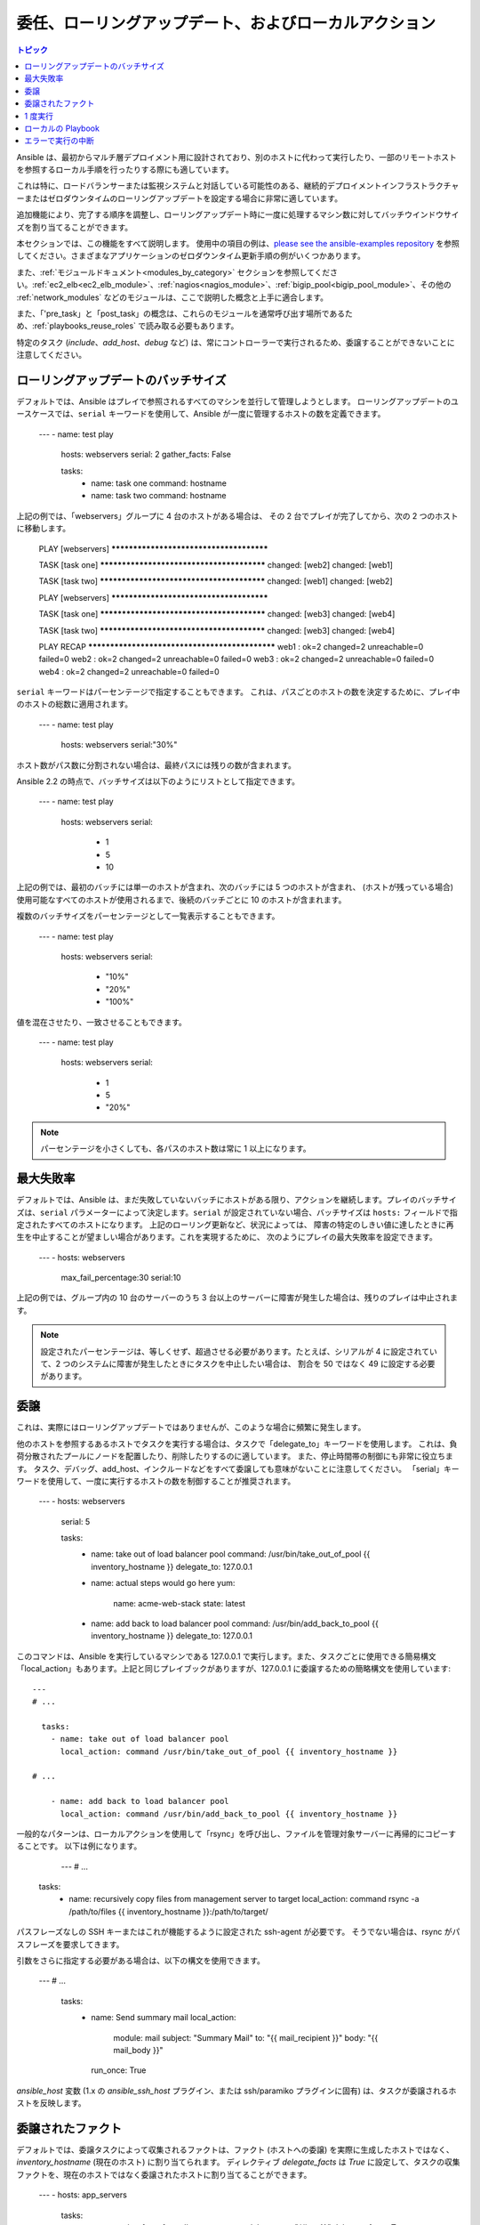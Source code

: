 .. _playbooks_delegation:

委任、ローリングアップデート、およびローカルアクション
==============================================

.. contents:: トピック

Ansible は、最初からマルチ層デプロイメント用に設計されており、別のホストに代わって実行したり、一部のリモートホストを参照するローカル手順を行ったりする際にも適しています。

これは特に、ロードバランサーまたは監視システムと対話している可能性のある、継続的デプロイメントインフラストラクチャーまたはゼロダウンタイムのローリングアップデートを設定する場合に非常に適しています。

追加機能により、完了する順序を調整し、ローリングアップデート時に一度に処理するマシン数に対してバッチウインドウサイズを割り当てることができます。

本セクションでは、この機能をすべて説明します。 使用中の項目の例は、`please see the ansible-examples repository <https://github.com/ansible/ansible-examples/>`_ を参照してください。さまざまなアプリケーションのゼロダウンタイム更新手順の例がいくつかあります。

また、:ref:`モジュールドキュメント<modules_by_category>` セクションを参照してください。:ref:`ec2_elb<ec2_elb_module>`、:ref:`nagios<nagios_module>`、:ref:`bigip_pool<bigip_pool_module>`、その他の :ref:`network_modules` などのモジュールは、ここで説明した概念と上手に適合します。

また、「'pre_task」と「post_task」の概念は、これらのモジュールを通常呼び出す場所であるため、:ref:`playbooks_reuse_roles` で読み取る必要もあります。

特定のタスク (`include`、`add_host`、`debug` など) は、常にコントローラーで実行されるため、委譲することができないことに注意してください。


.. _rolling_update_batch_size:

ローリングアップデートのバッチサイズ
`````````````````````````

デフォルトでは、Ansible はプレイで参照されるすべてのマシンを並行して管理しようとします。 ローリングアップデートのユースケースでは、``serial`` キーワードを使用して、Ansible が一度に管理するホストの数を定義できます。

    ---
    - name: test play
      hosts: webservers
      serial: 2
      gather_facts: False

      tasks:
        - name: task one
          command: hostname
        - name: task two
          command: hostname

上記の例では、「webservers」グループに 4 台のホストがある場合は、
その 2 台でプレイが完了してから、次の 2 つのホストに移動します。


    PLAY [webservers] ****************************************

    TASK [task one] ******************************************
    changed: [web2]
    changed: [web1]

    TASK [task two] ******************************************
    changed: [web1]
    changed: [web2]

    PLAY [webservers] ****************************************

    TASK [task one] ******************************************
    changed: [web3]
    changed: [web4]

    TASK [task two] ******************************************
    changed: [web3]
    changed: [web4]

    PLAY RECAP ***********************************************
    web1      : ok=2    changed=2    unreachable=0    failed=0
    web2      : ok=2    changed=2    unreachable=0    failed=0
    web3      : ok=2    changed=2    unreachable=0    failed=0
    web4      : ok=2    changed=2    unreachable=0    failed=0


``serial`` キーワードはパーセンテージで指定することもできます。
これは、パスごとのホストの数を決定するために、プレイ中のホストの総数に適用されます。

    ---
    - name: test play
      hosts: webservers
      serial:"30%"

ホスト数がパス数に分割されない場合は、最終パスには残りの数が含まれます。

Ansible 2.2 の時点で、バッチサイズは以下のようにリストとして指定できます。

    ---
    - name: test play
      hosts: webservers
      serial:
        - 1
        - 5
        - 10

上記の例では、最初のバッチには単一のホストが含まれ、次のバッチには 5 つのホストが含まれ、
(ホストが残っている場合) 使用可能なすべてのホストが使用されるまで、後続のバッチごとに 10 のホストが含まれます。

複数のバッチサイズをパーセンテージとして一覧表示することもできます。

    ---
    - name: test play
      hosts: webservers
      serial:
        - "10%"
        - "20%"
        - "100%"

値を混在させたり、一致させることもできます。

    ---
    - name: test play
      hosts: webservers
      serial:
        - 1
        - 5
        - "20%"

.. note::
     パーセンテージを小さくしても、各パスのホスト数は常に 1 以上になります。


.. _maximum_failure_percentage:

最大失敗率
``````````````````````````

デフォルトでは、Ansible は、まだ失敗していないバッチにホストがある限り、アクションを継続します。プレイのバッチサイズは、``serial`` パラメーターによって決定します。``serial`` が設定されていない場合、バッチサイズは ``hosts:`` フィールドで指定されたすべてのホストになります。
上記のローリング更新など、状況によっては、
障害の特定のしきい値に達したときに再生を中止することが望ましい場合があります。これを実現するために、
次のようにプレイの最大失敗率を設定できます。

    ---
    - hosts: webservers
      max_fail_percentage:30
      serial:10

上記の例では、グループ内の 10 台のサーバーのうち 3 台以上のサーバーに障害が発生した場合は、残りのプレイは中止されます。

.. note::

     設定されたパーセンテージは、等しくせず、超過させる必要があります。たとえば、シリアルが 4 に設定されていて、2 つのシステムに障害が発生したときにタスクを中止したい場合は、
     割合を 50 ではなく 49 に設定する必要があります。

.. _delegation:

委譲
``````````


これは、実際にはローリングアップデートではありませんが、このような場合に頻繁に発生します。

他のホストを参照するあるホストでタスクを実行する場合は、タスクで「delegate_to」キーワードを使用します。
これは、負荷分散されたプールにノードを配置したり、削除したりするのに適しています。 また、停止時間帯の制御にも非常に役立ちます。
タスク、デバッグ、add_host、インクルードなどをすべて委譲しても意味がないことに注意してください。
「serial」キーワードを使用して、一度に実行するホストの数を制御することが推奨されます。

    ---
    - hosts: webservers
      serial: 5

      tasks:
        - name: take out of load balancer pool
          command: /usr/bin/take_out_of_pool {{ inventory_hostname }}
          delegate_to: 127.0.0.1

        - name: actual steps would go here
          yum:
            name: acme-web-stack
            state: latest

        - name: add back to load balancer pool
          command: /usr/bin/add_back_to_pool {{ inventory_hostname }}
          delegate_to: 127.0.0.1


このコマンドは、Ansible を実行しているマシンである 127.0.0.1 で実行します。また、タスクごとに使用できる簡易構文「local_action」もあります。上記と同じプレイブックがありますが、127.0.0.1 に委譲するための簡略構文を使用しています::

    ---
    # ...

      tasks:
        - name: take out of load balancer pool
          local_action: command /usr/bin/take_out_of_pool {{ inventory_hostname }}

    # ...

        - name: add back to load balancer pool
          local_action: command /usr/bin/add_back_to_pool {{ inventory_hostname }}

一般的なパターンは、ローカルアクションを使用して「rsync」を呼び出し、ファイルを管理対象サーバーに再帰的にコピーすることです。
以下は例になります。

    ---
    # ...

  tasks:
    - name: recursively copy files from management server to target
      local_action: command rsync -a /path/to/files {{ inventory_hostname }}:/path/to/target/

パスフレーズなしの SSH キーまたはこれが機能するように設定された ssh-agent が必要です。
そうでない場合は、rsync がパスフレーズを要求してきます。

引数をさらに指定する必要がある場合は、以下の構文を使用できます。

    ---
    # ...

      tasks:
        - name: Send summary mail
          local_action:
            module: mail
            subject: "Summary Mail"
            to: "{{ mail_recipient }}"
            body: "{{ mail_body }}"
          run_once: True

`ansible_host` 変数 (1.x の `ansible_ssh_host` プラグイン、または ssh/paramiko プラグインに固有) は、タスクが委譲されるホストを反映します。

.. _delegate_facts:

委譲されたファクト
```````````````

デフォルトでは、委譲タスクによって収集されるファクトは、ファクト (ホストへの委譲) を実際に生成したホストではなく、`inventory_hostname` (現在のホスト) に割り当てられます。
ディレクティブ `delegate_facts` は `True` に設定して、タスクの収集ファクトを、現在のホストではなく委譲されたホストに割り当てることができます。

    ---
    - hosts: app_servers

      tasks:
        - name: gather facts from db servers
          setup:
          delegate_to: "{{item}}"
          delegate_facts: True
          loop: "{{groups['dbservers']}}"

上記は、dbservers グループのマシンのファクトを収集し、ファクトを app_servers ではなく、それらのマシンに割り当てます。
これにより、dbservers がプレイに含まれていなかった場合、または `--limit` を使用して除外されていても、`hostvars['dbhost1']['ansible_default_ipv4']['address']` をルックアップできます。


.. _run_once:

1 度実行
````````

ホストのバッチに対してタスクを一度だけ実行しないといけない場合があります。
そのためには、タスクに「run_once」を設定します::

    ---
    # ...

      tasks:

        # ...

        - command: /opt/application/upgrade_db.py
          run_once: true

        # ...

このディレクティブは、現在のバッチの最初のホストで実行を強制的に試行し、すべての結果とファクトを同じバッチのすべてのホストに適用します。

このアプローチは、以下のようなタスクに条件を適用するのと同じです。

        - command: /opt/application/upgrade_db.py
          when: inventory_hostname == webservers[0]

ただし、結果はすべてのホストに適用されます。

多くのタスクと同様、任意で「delegate_to」とペアにして、以下を実行する個々のホストを指定できます。

        - command: /opt/application/upgrade_db.py
          run_once: true
          delegate_to: web01.example.org

委譲の場合と同様に、アクションは委譲されたホストで実行されますが、情報はタスクの元のホストの情報になります。

.. note::
     「serial」と併用すると、「run_once」のマークが付けられたタスクが *各* シリアルバッチの 1 つホストで実行されます。
     タスクが「serial」モードに関係なく 1 回だけ実行されることが重要である場合は、
     :code:`when: inventory_hostname == ansible_play_hosts_all[0]` コンストラクトを使用します。

.. note::
    条件 (つまり `when:`) は、「first host」の変数を使用して、タスクが実行されるかどうかを判断し、他のホストはテストされません。

.. note::
    すべてのホストにファクトを設定するデフォルトの動作を回避するとき、特定のタスクまたはブロックの場合は、`delegate_facts: True` を設定します。

.. _local_playbooks:

ローカルの Playbook
```````````````

SSH 経由で接続するのではなく、Playbook をローカルで使用すると便利です。 これは、Playbook を crontab に配置することにより、システムの構成を保証するのに役立ちます。
crontab に Playbook を配置することで、システムの設定を保証します。 これは、
Anaconda キックスタートなどの OS インストーラー内で Playbook を実行するのにも使用できます。

Playbook 全体をローカルで実行するには、「hosts:」行を「hosts: 127.0.0.1」 として、以下のように Playbook を実行します。

    ansible-playbook playbook.yml --connection=local

または、Playbook 内の他のプレイでデフォルトのリモート接続タイプが使用されている場合でも、
1 つのプレイブックプレイでローカル接続を使用できます。

    ---
    - hosts:127.0.0.1
      connection: local

.. note::
    接続をローカルに設定し、ansible_python_interpreter が設定されていないと、たとえば、モジュールは /usr/bin/python で実行され、{{ ansible_playbook_python }} では実行されません。
    たとえば、host_vars/localhost.yml の "{{ ansible_playbook_python }}" に、
    ansible_python_interpreter: を設定します。この問題は、代わりに ``local_action`` または ``delegate_to: localhost`` を使用して回避できます。



.. _interrupt_execution_on_any_error:

エラーで実行の中断
````````````````````````````````

「any_errors_fatal」オプションを使用すると、マルチホストプレイのすべてのホストの障害は致命的として扱われ、現在のバッチのすべてのホストが致命的なタスクを終了するとすぐに Ansible は終了します。後続のタスクおよびプレイは実行されません。ブロックにレスキューセクションを追加して、致命的なエラーから復旧できます。

場合によっては「serial」の実行は適していません。ホストの数は予測不可能であり (動的インベントリーが原因で)、速度は極めて重要ですが (同時実行が必要)、Playbook の実行を続行するにはすべてのタスクが 100% 成功する必要があります。

たとえば、ユーザーからサービスにトラフィックを渡すために、一部のロードバランサーを持つ多くのデータセンターにあるサービスを検討します。サービスの deb-packages をアップグレードするデプロイ Playbook があります。Playbook には以下のような段階があります。

- ロードバランサーのトラフィックを無効にする (同時にオフにする必要があります)
- サービスを正常に停止する
- ソフトウェアをアップグレードする (この手順には、テストとサービスの起動が含まれます)
- ロードバランサーでのトラフィックの有効化 (同時に有効にする必要があります)

サービスは「alive」ロードバランサーで停止することはできません。最初に無効にする必要があります。そのため、いずれかのサーバーが最初の段階で失敗した場合は、次のステージを非表示にすることはできません。

データセンター「A」の場合、Playbook は以下の方法で記述できます。

    ---
    - hosts: load_balancers_dc_a
      any_errors_fatal: True

      tasks:
        - name: 'shutting down datacenter [ A ]'
          command: /usr/bin/disable-dc

    - hosts: frontends_dc_a

      tasks:
        - name: 'stopping service'
          command: /usr/bin/stop-software
        - name: 'updating software'
          command: /usr/bin/upgrade-software

    - hosts: load_balancers_dc_a

      tasks:
        - name: 'Starting datacenter [ A ]'
          command: /usr/bin/enable-dc


この例では、すべてのロードバランサーが正常に無効になっている場合にのみ、Ansible は、フロントエンドでソフトウェアのアップグレードを開始します。

.. seealso::

   :ref:`playbooks_intro`
       Playbook の概要
   `GitHub にある Ansible の例 <https://github.com/ansible/ansible-examples>`_
       フルスタックデプロイメントの例が多数あります。
   `ユーザーメーリングリスト <https://groups.google.com/group/ansible-devel>`_
       ご質問はございますか。 Google Group をご覧ください。
   `irc.freenode.net <http://irc.freenode.net>`_
       #ansible IRC chat channel
